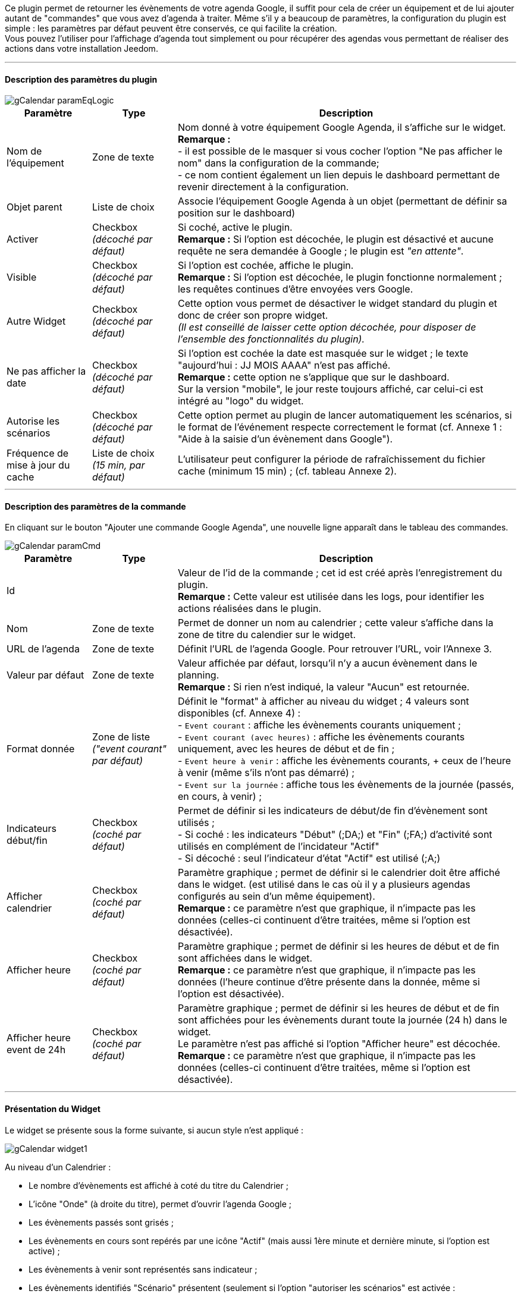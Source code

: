 ﻿Ce plugin permet de retourner les évènements de votre agenda Google, il suffit pour cela de créer un équipement et de lui ajouter autant de "commandes" que vous avez d'agenda à traiter. Même s’il y a beaucoup de paramètres, la configuration du plugin est simple : les paramètres par défaut peuvent être conservés, ce qui facilite la création. +
Vous pouvez l’utiliser pour l'affichage d'agenda tout simplement ou pour récupérer des agendas vous permettant de réaliser des actions dans votre installation Jeedom.


''''
==== Description des paramètres du plugin

image::../images/gCalendar_paramEqLogic.PNG[]
	
[cols="2,2,8", frame="topbot", options="header"]
|=======================
| Paramètre	| Type | Description
| Nom de l’équipement | Zone de texte | Nom donné à votre équipement Google Agenda, il s'affiche sur le widget. + 
*Remarque :* +
- il est possible de le masquer si vous cocher l'option "Ne pas afficher le nom" dans la configuration de la commande; + 
- ce nom contient également un lien depuis le dashboard permettant de revenir directement à la configuration.
| Objet parent 	| Liste de choix | Associe l'équipement Google Agenda à un objet (permettant de définir sa position sur le dashboard)
| Activer	| Checkbox + 
_(décoché par défaut)_ | Si coché, active le plugin. +
*Remarque :* Si l'option est décochée, le plugin est désactivé et aucune requête ne sera demandée à Google ; le plugin est _"en attente"_.
| Visible	| Checkbox +
_(décoché par défaut)_ | Si l'option est cochée, affiche le plugin. +
*Remarque :* Si l'option est décochée, le plugin fonctionne normalement ; les requêtes continues d'être envoyées vers Google.
| Autre Widget	| Checkbox + 
_(décoché par défaut)_ | Cette option vous permet de désactiver le widget standard du plugin et donc de créer son propre widget. + 
_(Il est conseillé de laisser cette option décochée, pour disposer de l'ensemble des fonctionnalités du plugin)._
| Ne pas afficher la date | Checkbox + 
_(décoché par défaut)_ | Si l'option est cochée la date est masquée sur le widget ; le texte "aujourd'hui : JJ MOIS AAAA" n'est pas affiché. +
*Remarque :* cette option ne s'applique que sur le dashboard. +
Sur la version "mobile", le jour reste toujours affiché, car celui-ci est intégré au "logo" du widget.
| Autorise les scénarios | Checkbox +
_(décoché par défaut)_ | Cette option permet au plugin de lancer automatiquement les scénarios, si le format de l'événement respecte correctement le format (cf. Annexe 1 : "Aide à la saisie d'un évènement dans Google").
| Fréquence de mise à jour du cache | Liste de choix +
_(15 min, par défaut)_ | L'utilisateur peut configurer la période de rafraîchissement du fichier cache (minimum 15 min) ; (cf. tableau Annexe 2).
|=======================


''''
==== Description des paramètres de la commande

En cliquant sur le bouton "Ajouter une commande Google Agenda", une nouvelle ligne apparaît dans le tableau des commandes. +

image::../images/gCalendar_paramCmd.PNG[]

[cols="2,2,8", frame="topbot", options="header"]
|=======================
| Paramètre	| Type | Description
| Id | | Valeur de l'id de la commande ; cet id est créé après l'enregistrement du plugin. +
*Remarque :* Cette valeur est utilisée dans les logs, pour identifier les actions réalisées dans le plugin. 
| Nom | Zone de texte | Permet de donner un nom au calendrier ; cette valeur s'affiche dans la zone de titre du calendier sur le widget. 
| URL de l'agenda | Zone de texte | Définit l'URL de l'agenda Google. Pour retrouver l'URL, voir l'Annexe 3.
| Valeur par défaut | Zone de texte | Valeur affichée par défaut, lorsqu'il n'y a aucun évènement dans le planning. +
*Remarque :* Si rien n'est indiqué, la valeur "Aucun" est retournée. 
| Format donnée | Zone de liste +
_("event courant" par défaut)_ | Définit le "format" à afficher au niveau du widget ; 4 valeurs sont disponibles (cf. Annexe 4) : +
- `Event courant` : affiche les évènements courants uniquement ; +
- `Event courant (avec heures)` : affiche les évènements courants uniquement, avec les heures de début et de fin ; +
- `Event heure à venir` : affiche les évènements courants, + ceux de l'heure à venir (même s'ils n'ont pas démarré) ; +
- `Event sur la journée` : affiche tous les évènements de la journée (passés, en cours, à venir) ;
| Indicateurs début/fin | Checkbox + 
_(coché par défaut)_ | Permet de définir si les indicateurs de début/de fin d'évènement sont utilisés ; +
- Si coché : les indicateurs "Début" ([yellow-background]#;DA;#) et "Fin" ([yellow-background]#;FA;#) d'activité sont utilisés en complément de l'incidateur "Actif" +
- Si décoché : seul l'indicateur d'état "Actif" est utilisé ([yellow-background]#;A;#)
| Afficher calendrier | Checkbox + 
_(coché par défaut)_ | Paramètre graphique ; permet de définir si le calendrier doit être affiché dans le widget. (est utilisé dans le cas où il y a plusieurs agendas configurés au sein d'un même équipement). + 
*Remarque :* ce paramètre n'est que graphique, il n'impacte pas les données (celles-ci continuent d'être traitées, même si l'option est désactivée). 
| Afficher heure | Checkbox + 
_(coché par défaut)_ | Paramètre graphique ; permet de définir si les heures de début et de fin sont affichées dans le widget. + 
*Remarque :* ce paramètre n'est que graphique, il n'impacte pas les données (l'heure continue d'être présente dans la donnée, même si l'option est désactivée). 
| Afficher heure event de 24h | Checkbox + 
_(coché par défaut)_ | Paramètre graphique ; permet de définir si les heures de début et de fin sont affichées pour les évènements durant toute la journée (24 h) dans le widget. +
Le paramètre n'est pas affiché si l'option "Afficher heure" est décochée. +
*Remarque :* ce paramètre n'est que graphique, il n'impacte pas les données (celles-ci continuent d'être traitées, même si l'option est désactivée). 
|=======================


''''
==== Présentation du Widget

Le widget se présente sous la forme suivante, si aucun style n'est appliqué :

image::../images/gCalendar_widget1.PNG[]

Au niveau d'un Calendrier :

* Le nombre d'évènements est affiché à coté du titre du Calendrier ;
* L'icône "Onde" (à droite du titre), permet d'ouvrir l'agenda Google ; 
* Les évènements passés sont grisés ; 
* Les évènements en cours sont repérés par une icône "Actif" (mais aussi 1ère minute et dernière minute, si l'option est active) ; 
* Les évènements à venir sont représentés sans indicateur ; 
* Les évènements identifiés "Scénario" présentent (seulement si l'option "autoriser les scénarios" est activée : 
** Le nom du scénario, tel que défini dans Jeedom ; 
** Le texte d'information, tel que défini dans la syntaxe de l'évènement (2nd champ); 
** Une icône "roues crantées" indique que l'évènement est un scénario ; 
*** en cliquant dessus, il est possible d'ouvrir la page de paramétrage du scénario ; 
** En passant la souris sur le titre : montre les valeurs de la variable définie pour la 1ère et/ou dernière minute.

La 3ème image montre comment il est possible de personnaliser le widget en utilisant les class (cf. Annexe 5).


''''
==== Utilisation des données

* Par configuration du scénario : +
Le scénario (si l'id est valide et que le scénario est actif) est lancé automatiquement. 

* Par déclencheur dans un scénario : +
Dans une condition IF, il faut rechercher la présence du nom de l'évènement ; on peut aussi le faire précéder de l'état. 
La recherche se fait en utilisant l'argument de comparaison "contient" `~`.

[cols="1,5", width="90%"]
|=======================
| Nom uniquement | recherche de la présence d'un nom : "cmd_gCal"~"mon event" +
_exemple : "\#[MA_CMD]#"~"déjeuner"_ 
| Etat actif  | recherche d'un état actif pour un évènement précis : "cmd_gCal"~"A;mon event" +
_exemple : "\#[MA_CMD]#"~"A;Volet RDC"_ +
*Remarque :* ce test contient aussi les états des 1ère et dernière minutes ; pour ne pas en tenir compte, il faut écrire : +
_"\#[MA_CMD]#"~";A;Volet RDC"_
| Etat actif : 1ère minute | recherche de la 1ère minute d'un état actif pour un évènement précis : "cmd_gCal"~";DA;mon event" +
_exemple : "\#[MA_CMD]#"~";DA;Volet RDC"_
| Etat actif : dernière minute | recherche de la dernière minute d'un état actif pour un évènement précis : "cmd_gCal"~";FA;mon event" +
_exemple : "\#[MA_CMD]#"~";FA;Volet RDC"_ +
*Remarque :* La borne de fin sera configurée 1 minute avant l'heure configurée (exemple pour 18h, l'indicateur sera affiché à 17h59); sauf pour 23h59.
|=======================

L'utilisation de l'état n'a un intérêt que si le paramètre "Format donnée" utilisé est : "event heure à venir" ou "event sur la journée".


''''
==== Cron et Rafraîchissement de données

*Récupération des données :* +
Les données récupérées correspondent à une journée complète, mais sont récupérées en fonction du paramétrage défini (minimum 15 minutes); elles sont enregistrées dans un fichier cache qui est utilisé par le plugin. +
Si vous faites des modifications dans votre agenda Google, ils ne seront visibles qu'au moment d'une période de rafraîchissement. (Le rafraîchissement est également réalisé lors de l'enregistrement du plugin.) +

*Cron :* +
Le système vérifie toutes les minutes en cache s'il y a des évènements, et précise l'état de l'évènement (en fonction du format choisi). +
Il est donc possible de configurer/programmer des évènements à la minute près. +
En l'absence d'accès internet, le cache disponible est sur l'ensemble de la journée courante. +





''''
===== _Annexe 1 : Aide à la saisie d'un évènement "Scénario" dans Google_

Ce paragraphe vous explique comment configurer un évènement Google pour permettre de lancer automatiquement les scénarios. + 
Pour que le plugin reconnaisse que l'évènement est de type scénario, il doit se présenter sous une forme particulière : +

- les 3 premiers caractères doivent être `sc=`, suivi d'un nombre entier ; 
- les autres informations (titre, variables, actions), doivent être séparées par des point-virgule (`;`).

Le format attendu doit être du type : `sc=id_scénario;texte_information;variable_scénario;valeur_variable_1èreMin;valeur_variable_DernièreMin` +
__exemple : `sc=3;volet rdc;varVolet;ON;OFF` __
		
image::../images/gCalendar_helpCreateScenario.PNG[]

[cols="1,3", options="header", width="90%"]
|=======================
| Champs | Description
| Nom du scénario | Sélectionner le scénario à exécuter depuis l'évènement
| Texte d'information | Texte d'information qui sera affiché dans le calendrier au niveau du widget +
_Valeur non obligatoire_
| Nom de la variable | Sélectionner le nom de la variable à utiliser pour un traitement au niveau du scénario ; cette variable sera utilisée pour faire transiter les informations définies au moment de la 1ère minute et/ou dernière minute. +
_Valeur obligatoire, si la valeur de début et/ou de fin est définie_  +
*Remarque :* la variable doit être créée avant l'utilisation de l'aide (pour apparaître dans la liste des variables).
| Valeur variable 1ère minute | Valeur à passer à la variable lors du démarrage de la période (au moment de la 1ère minute), lors de l'état [yellow-background]#;DA;#. +
_Valeur non obligatoire. Exemple : ON_
| Valeur variable dernière minute | Valeur à passer à la variable lors de la dernière minute de la période, lors de l'état [yellow-background]#;FA;#. +
_Valeur non obligatoire. Exemple : OFF_
| _valeur générée_ | Après avoir cliqué sur le bouton "Générer", cette zone représente la syntaxe générée en fonction des valeurs définies ci-dessus.
|=======================

*Opération à réaliser :* +

* Une fois, les informations renseignées (minimum le scénario), cliquez sur le bouton "Générer". 
* La zone grise est complétée, copiez là (ctrl + C).
* Collez (ctlr + V) l'information dans le titre d'un évènement Google Agenda.


''''
===== _Annexe 2 : Fréquence de rafraîchissement_
	
[cols="1,2", options="header", width="50%"]
|=======================
| Valeur | Heure du rafraîchissement
| 15 min. | Aux minutes : 00, 15, 30, 45, de chaque heure.
| 30 min. | Aux minutes : 00, 30, de chaque heure.
| 1 h. | A la minute : 00, de chaque heure. 
| 3 h. | A : minuit (00h), 3h, 6h, 9h, 12h, 15h, 18h, 21h.
| 6 h. | A : minuit (00h), 6h, 12h, 18h.
| 12 h. | A : minuit (00h) et midi (12h)
| 24 h. | Unique à minuit (00h)
|=======================
*Remarque :* _en dehors de ces horaires, aucun rafraîchissement n'est réalisé._


''''
===== _Annexe 3 : URL de l'agenda Google_

Une fois connecté à l'agenda Google, vous pouvez récupérer l'*URL PRIVEE* de votre agenda comme ceci. +

- Cliquez sur le nom de l'agenda que vous souhaitez récupérer sous Jeedom et choisir le menu "Paramètres de l'agenda" ; +
- Allez à la session "Adresse URL Privée" et cliquer sur "XML" ; +
- La popup s'ouvre et présente l'URL à copier dans Jeedom ; +
_(sous la forme : https://www.google.com/calendar/feeds/<votre id privé>/private-<encore du privé>/basic)._


''''
===== _Annexe 4 : Format des données (Widget et structure)_

Il y a 2 formats de données : 

* "Ancienne" version (version initiale du plugin) : 
** format : "event courant"
** les évènements sont séparés par des " - " (espace,tiret,espace).
** sur le widget, seuls les évènements en cours sont affichés. 

* Ce format est appliqué aux 3 autres choix : 
** les évènements sont séparés par des "||" ; 
** les données au sein d'un évènement sont séparés par des ";" (point-virgule) ; 
** les données disponibles sont : 
*** `heure_début;heure_fin;statut;titre/id_scénario;type(S/vide);info_scénario;variable_scénario;val_début_scénario;val_fin_scénario`

*Remarque :*

* le plugin sait gérer différents formats d'évènement : 
** heure au sein d'une journée (ex : 23/02 de 10h à 11h) ;
** journée complète (ex : 23/02) : sera transformé dans le plugin en 0h-23h59
** plusieurs journées (ex : 23-25/02) : sera transformé en fonction du jour : 23/02 0h-23h59 , 24/02 0h-23h59, 25/02 0h-23h59
** plusieurs journées avec horaire (ex : 23/02 à 10h et 25/02 à 14h) : sera transformé en fonction du jour : 23/02 10h-23h59, 24/02 0h-23h59, 25/02 0h-14h


''''
===== _Annexe 5 : Les classes CSS disponibles_

Les classes CSS disponibles pour personnaliser le widget du plugin sont : 

[cols="1,2", width="50%"]
|=======================
| gCalendar_title | Zone de titre de la tuile
| gCalendar_date | Zone de date de la tuile
| gCalendar_calTitle | Zone de titre de l'agenda
| gCalendar_items | Zone d'information principale
| gCalendar_itemActif | évènement "Actif" (en cours) 
| gCalendar_itemInactif | évènement "Inactif" (passé ou à venir)
|=======================
